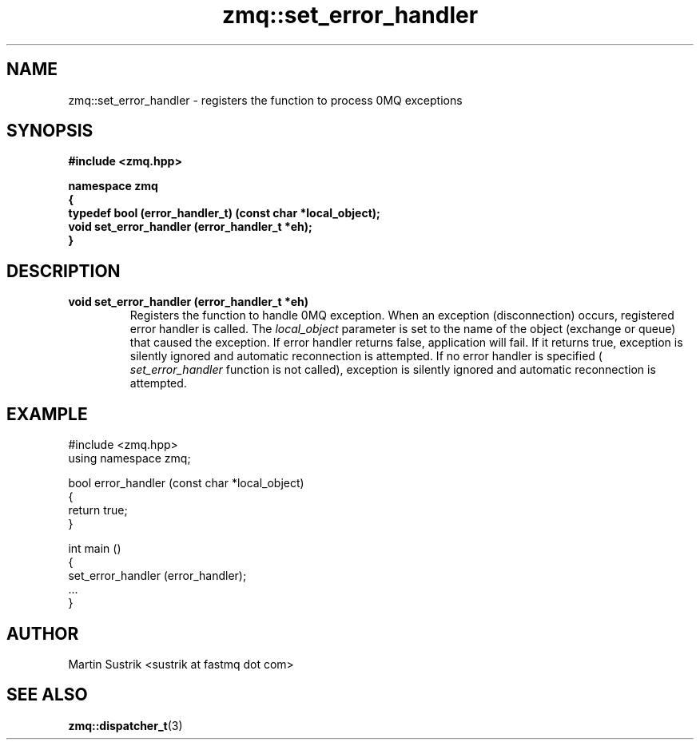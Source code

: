 .TH zmq::set_error_handler 3 "" "(c)2007-2009 FastMQ Inc." "0MQ User Manuals"
.SH NAME
zmq::set_error_handler \- registers the function to process 0MQ exceptions
.SH SYNOPSIS
\fB
.nf
#include <zmq.hpp>

namespace zmq
{
    typedef bool (error_handler_t) (const char *local_object);
    void set_error_handler (error_handler_t *eh);
}
.fi
\fP
.SH DESCRIPTION
.IP "\fBvoid set_error_handler (error_handler_t *eh)\fP"
Registers the function to handle 0MQ exception. When an exception
(disconnection) occurs, registered error handler is called. The
.IR local_object
parameter is set to the name of the object (exchange or queue) that caused
the exception. If error handler returns false, application will fail.
If it returns true, exception is silently ignored and automatic reconnection
is attempted. If no error handler is specified (
.IR set_error_handler
function is not called), exception is silently ignored and automatic
reconnection is attempted.
.SH EXAMPLE
.nf
#include <zmq.hpp>
using namespace zmq;

bool error_handler (const char *local_object)
{
    return true;
}

int main ()
{
    set_error_handler (error_handler);
    ... 
}
.fi
.SH AUTHOR
Martin Sustrik <sustrik at fastmq dot com>
.SH "SEE ALSO"
.BR zmq::dispatcher_t (3)

